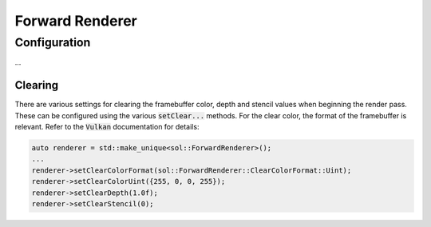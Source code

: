 Forward Renderer
================

Configuration
-------------

...

Clearing
^^^^^^^^

There are various settings for clearing the framebuffer color, depth and stencil values when beginning the render pass.
These can be configured using the various :code:`setClear...` methods. For the clear color, the format of the
framebuffer is relevant. Refer to the :code:`Vulkan` documentation for details:

.. code-block:: cpp

    auto renderer = std::make_unique<sol::ForwardRenderer>();
    ...
    renderer->setClearColorFormat(sol::ForwardRenderer::ClearColorFormat::Uint);
    renderer->setClearColorUint({255, 0, 0, 255});
    renderer->setClearDepth(1.0f);
    renderer->setClearStencil(0);
